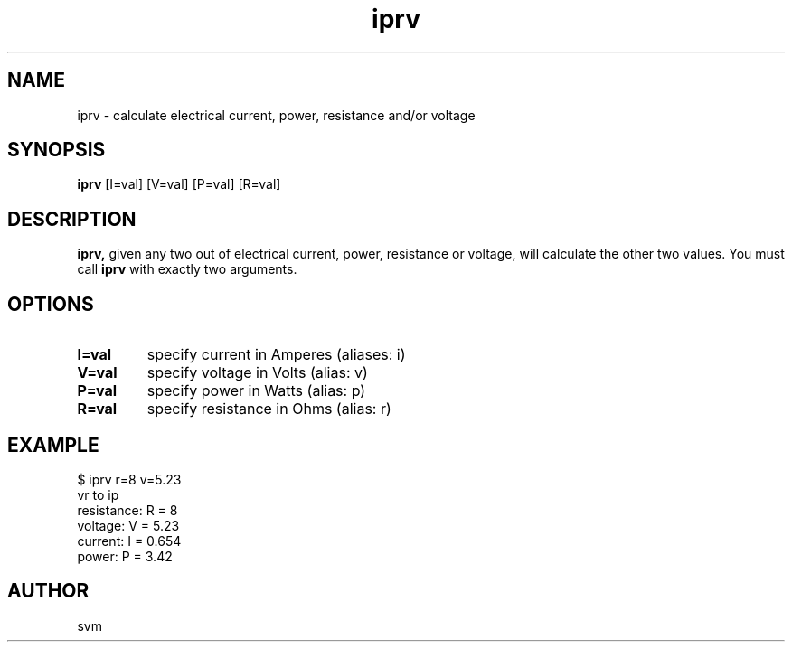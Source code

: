 .TH iprv 1 22-MAY-2022 "Kozmix Go"

.SH NAME
iprv \- calculate electrical current, power, resistance and/or voltage

.SH SYNOPSIS
.B iprv
[I=val] [V=val] [P=val] [R=val]

.SH DESCRIPTION
.BR iprv,
given any two out of electrical current, power, resistance or
voltage, will calculate the other two values. You must call
.B iprv
with exactly two arguments.

.SH OPTIONS
.TP
.B I=val
specify current in Amperes (aliases: i)
.TP
.B V=val
specify voltage in Volts (alias: v)
.TP
.B P=val
specify power in Watts (alias: p)
.TP
.B R=val
specify resistance in Ohms (alias: r)

.SH EXAMPLE
.EX
$ iprv r=8 v=5.23
vr to ip
resistance: R = 8
voltage:    V = 5.23
current:    I = 0.654
power:      P = 3.42
.EE

.SH AUTHOR
svm

